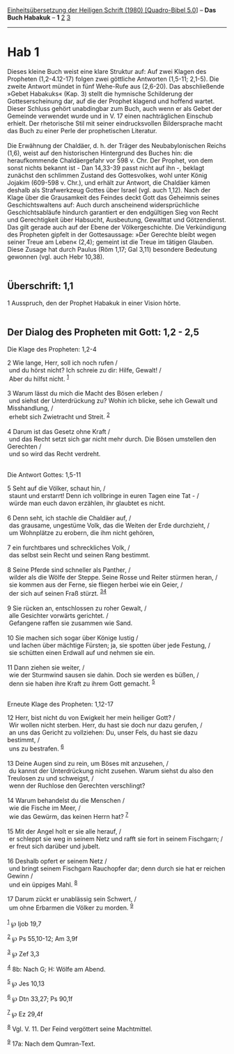:PROPERTIES:
:ID:       a2187862-e635-4829-ba35-d1bbbccc798d
:END:
<<navbar>>
[[../index.html][Einheitsübersetzung der Heiligen Schrift (1980)
[Quadro-Bibel 5.0]]] -- *Das Buch Habakuk* -- *1* [[file:Hab_2.html][2]]
[[file:Hab_3.html][3]]

--------------

* Hab 1
  :PROPERTIES:
  :CUSTOM_ID: hab-1
  :END:

Dieses kleine Buch weist eine klare Struktur auf: Auf zwei Klagen des
Propheten (1,2-4.12-17) folgen zwei göttliche Antworten (1,5-11; 2,1-5).
Die zweite Antwort mündet in fünf Wehe-Rufe aus (2,6-20). Das
abschließende »Gebet Habakuks« (Kap. 3) stellt die hymnische Schilderung
der Gotteserscheinung dar, auf die der Prophet klagend und hoffend
wartet. Dieser Schluss gehört unabdingbar zum Buch, auch wenn er als
Gebet der Gemeinde verwendet wurde und in V. 17 einen nachträglichen
Einschub erhielt. Der rhetorische Stil mit seiner eindrucksvollen
Bildersprache macht das Buch zu einer Perle der prophetischen
Literatur.\\
\\
Die Erwähnung der Chaldäer, d. h. der Träger des Neubabylonischen Reichs
(1,6), weist auf den historischen Hintergrund des Buches hin: die
heraufkommende Chaldäergefahr vor 598 v. Chr. Der Prophet, von dem sonst
nichts bekannt ist - Dan 14,33-39 passt nicht auf ihn -, beklagt
zunächst den schlimmen Zustand des Gottesvolkes, wohl unter König
Jojakim (609-598 v. Chr.), und erhält zur Antwort, die Chaldäer kämen
deshalb als Strafwerkzeug Gottes über Israel (vgl. auch 1,12). Nach der
Klage über die Grausamkeit des Feindes deckt Gott das Geheimnis seines
Geschichtswaltens auf: Auch durch anscheinend widersprüchliche
Geschichtsabläufe hindurch garantiert er den endgültigen Sieg von Recht
und Gerechtigkeit über Habsucht, Ausbeutung, Gewalttat und Götzendienst.
Das gilt gerade auch auf der Ebene der Völkergeschichte. Die
Verkündigung des Propheten gipfelt in der Gottesaussage: »Der Gerechte
bleibt wegen seiner Treue am Leben« (2,4); gemeint ist die Treue im
tätigen Glauben. Diese Zusage hat durch Paulus (Röm 1,17; Gal 3,11)
besondere Bedeutung gewonnen (vgl. auch Hebr 10,38).\\
\\

<<verses>>

<<v1>>
** Überschrift: 1,1
   :PROPERTIES:
   :CUSTOM_ID: überschrift-11
   :END:
1 Ausspruch, den der Prophet Habakuk in einer Vision hörte.\\
\\

<<v2>>
** Der Dialog des Propheten mit Gott: 1,2 - 2,5
   :PROPERTIES:
   :CUSTOM_ID: der-dialog-des-propheten-mit-gott-12---25
   :END:
**** Die Klage des Propheten: 1,2-4
     :PROPERTIES:
     :CUSTOM_ID: die-klage-des-propheten-12-4
     :END:
2 Wie lange, Herr, soll ich noch rufen /\\
 und du hörst nicht? Ich schreie zu dir: Hilfe, Gewalt! /\\
 Aber du hilfst nicht. ^{[[#fn1][1]]}\\
\\

<<v3>>
3 Warum lässt du mich die Macht des Bösen erleben /\\
 und siehst der Unterdrückung zu? Wohin ich blicke, sehe ich Gewalt und
Misshandlung, /\\
 erhebt sich Zwietracht und Streit. ^{[[#fn2][2]]}\\
\\

<<v4>>
4 Darum ist das Gesetz ohne Kraft /\\
 und das Recht setzt sich gar nicht mehr durch. Die Bösen umstellen den
Gerechten /\\
 und so wird das Recht verdreht.\\
\\

<<v5>>
**** Die Antwort Gottes: 1,5-11
     :PROPERTIES:
     :CUSTOM_ID: die-antwort-gottes-15-11
     :END:
5 Seht auf die Völker, schaut hin, /\\
 staunt und erstarrt! Denn ich vollbringe in euren Tagen eine Tat - /\\
 würde man euch davon erzählen, ihr glaubtet es nicht.\\
\\

<<v6>>
6 Denn seht, ich stachle die Chaldäer auf, /\\
 das grausame, ungestüme Volk, das die Weiten der Erde durchzieht, /\\
 um Wohnplätze zu erobern, die ihm nicht gehören,\\
\\

<<v7>>
7 ein furchtbares und schreckliches Volk, /\\
 das selbst sein Recht und seinen Rang bestimmt.\\
\\

<<v8>>
8 Seine Pferde sind schneller als Panther, /\\
 wilder als die Wölfe der Steppe. Seine Rosse und Reiter stürmen heran,
/\\
 sie kommen aus der Ferne, sie fliegen herbei wie ein Geier, /\\
 der sich auf seinen Fraß stürzt. ^{[[#fn3][3]][[#fn4][4]]}\\
\\

<<v9>>
9 Sie rücken an, entschlossen zu roher Gewalt, /\\
 alle Gesichter vorwärts gerichtet. /\\
 Gefangene raffen sie zusammen wie Sand.\\
\\

<<v10>>
10 Sie machen sich sogar über Könige lustig /\\
 und lachen über mächtige Fürsten; ja, sie spotten über jede Festung,
/\\
 sie schütten einen Erdwall auf und nehmen sie ein.\\
\\

<<v11>>
11 Dann ziehen sie weiter, /\\
 wie der Sturmwind sausen sie dahin. Doch sie werden es büßen, /\\
 denn sie haben ihre Kraft zu ihrem Gott gemacht. ^{[[#fn5][5]]}\\
\\

<<v12>>
**** Erneute Klage des Propheten: 1,12-17
     :PROPERTIES:
     :CUSTOM_ID: erneute-klage-des-propheten-112-17
     :END:
12 Herr, bist nicht du von Ewigkeit her mein heiliger Gott? /\\
 Wir wollen nicht sterben. Herr, du hast sie doch nur dazu gerufen, /\\
 an uns das Gericht zu vollziehen: Du, unser Fels, du hast sie dazu
bestimmt, /\\
 uns zu bestrafen. ^{[[#fn6][6]]}\\
\\

<<v13>>
13 Deine Augen sind zu rein, um Böses mit anzusehen, /\\
 du kannst der Unterdrückung nicht zusehen. Warum siehst du also den
Treulosen zu und schweigst, /\\
 wenn der Ruchlose den Gerechten verschlingt?\\
\\

<<v14>>
14 Warum behandelst du die Menschen /\\
 wie die Fische im Meer, /\\
 wie das Gewürm, das keinen Herrn hat? ^{[[#fn7][7]]}\\
\\

<<v15>>
15 Mit der Angel holt er sie alle herauf, /\\
 er schleppt sie weg in seinem Netz und rafft sie fort in seinem
Fischgarn; /\\
 er freut sich darüber und jubelt.\\
\\

<<v16>>
16 Deshalb opfert er seinem Netz /\\
 und bringt seinem Fischgarn Rauchopfer dar; denn durch sie hat er
reichen Gewinn /\\
 und ein üppiges Mahl. ^{[[#fn8][8]]}\\
\\

<<v17>>
17 Darum zückt er unablässig sein Schwert, /\\
 um ohne Erbarmen die Völker zu morden. ^{[[#fn9][9]]}\\
\\

^{[[#fnm1][1]]} ℘ Ijob 19,7

^{[[#fnm2][2]]} ℘ Ps 55,10-12; Am 3,9f

^{[[#fnm3][3]]} ℘ Zef 3,3

^{[[#fnm4][4]]} 8b: Nach G; H: Wölfe am Abend.

^{[[#fnm5][5]]} ℘ Jes 10,13

^{[[#fnm6][6]]} ℘ Dtn 33,27; Ps 90,1f

^{[[#fnm7][7]]} ℘ Ez 29,4f

^{[[#fnm8][8]]} Vgl. V. 11. Der Feind vergöttert seine Machtmittel.

^{[[#fnm9][9]]} 17a: Nach dem Qumran-Text.
